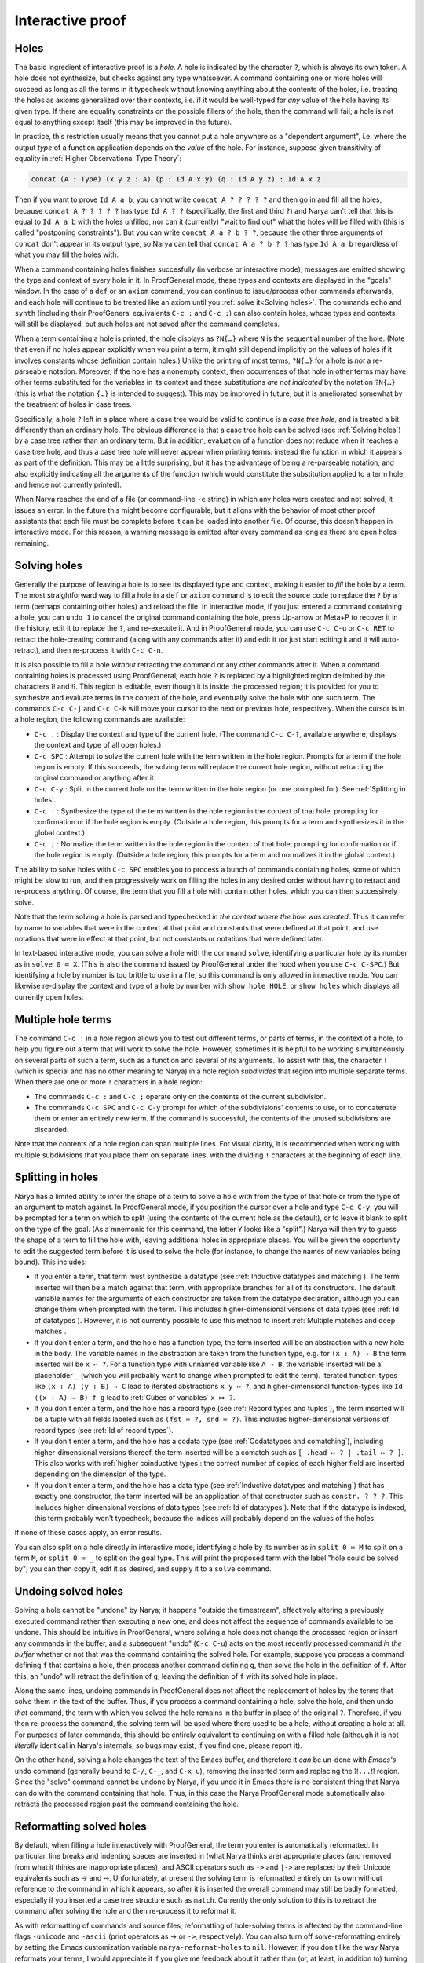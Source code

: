Interactive proof
=================

Holes
-----

The basic ingredient of interactive proof is a *hole*.  A hole is indicated by the character ``?``, which is always its own token.  A hole does not synthesize, but checks against any type whatsoever.  A command containing one or more holes will succeed as long as all the terms in it typecheck without knowing anything about the contents of the holes, i.e. treating the holes as axioms generalized over their contexts, i.e. if it would be well-typed for *any* value of the hole having its given type.  If there are equality constraints on the possible fillers of the hole, then the command will fail; a hole is not equal to anything except itself (this may be improved in the future).

In practice, this restriction usually means that you cannot put a hole anywhere as a "dependent argument", i.e. where the output *type* of a function application depends on the *value* of the hole.  For instance, suppose given transitivity of equality in :ref:`Higher Observational Type Theory`:

.. code-block:: none

   concat (A : Type) (x y z : A) (p : Id A x y) (q : Id A y z) : Id A x z

Then if you want to prove ``Id A a b``, you cannot write ``concat A ? ? ? ? ?`` and then go in and fill all the holes, because ``concat A ? ? ? ? ?`` has type ``Id A ? ?`` (specifically, the first and third ``?``) and Narya can't tell that this is equal to ``Id A a b`` with the holes unfilled, nor can it (currently) "wait to find out" what the holes will be filled with (this is called "postponing constraints").  But you can write ``concat A a ? b ? ?``, because the other three arguments of ``concat`` don't appear in its output type, so Narya can tell that ``concat A a ? b ? ?`` has type ``Id A a b`` regardless of what you may fill the holes with.

When a command containing holes finishes succesfully (in verbose or interactive mode), messages are emitted showing the type and context of every hole in it.  In ProofGeneral mode, these types and contexts are displayed in the "goals" window.  In the case of a ``def`` or an ``axiom`` command, you can continue to issue/process other commands afterwards, and each hole will continue to be treated like an axiom until you :ref:`solve it<Solving holes>`.  The commands ``echo`` and ``synth`` (including their ProofGeneral equivalents ``C-c :`` and ``C-c ;``) can also contain holes, whose types and contexts will still be displayed, but such holes are not saved after the command completes.

When a term containing a hole is printed, the hole displays as ``?N{…}`` where ``N`` is the sequential number of the hole.  (Note that even if no holes appear explicitly when you print a term, it might still depend implicitly on the values of holes if it involves constants whose definition contain holes.)  Unlike the printing of most terms, ``?N{…}`` for a hole is *not* a re-parseable notation.  Moreover, if the hole has a nonempty context, then occurrences of that hole in other terms may have other terms substituted for the variables in its context and these substitutions *are not indicated* by the notation ``?N{…}`` (this is what the notation ``{…}`` is intended to suggest).  This may be improved in future, but it is ameliorated somewhat by the treatment of holes in case trees.

Specifically, a hole ``?`` left in a place where a case tree would be valid to continue is a *case tree hole*, and is treated a bit differently than an ordinary hole.  The obvious difference is that a case tree hole can be solved (see :ref:`Solving holes`) by a case tree rather than an ordinary term.  But in addition, evaluation of a function does not reduce when it reaches a case tree hole, and thus a case tree hole will never appear when printing terms: instead the function in which it appears as part of the definition.  This may be a little surprising, but it has the advantage of being a re-parseable notation, and also explicitly indicating all the arguments of the function (which would constitute the substitution applied to a term hole, and hence not currently printed).

When Narya reaches the end of a file (or command-line ``-e`` string) in which any holes were created and not solved, it issues an error.  In the future this might become configurable, but it aligns with the behavior of most other proof assistants that each file must be complete before it can be loaded into another file.  Of course, this doesn't happen in interactive mode.  For this reason, a warning message is emitted after every command as long as there are open holes remaining.


Solving holes
-------------

Generally the purpose of leaving a hole is to see its displayed type and context, making it easier to *fill* the hole by a term.  The most straightforward way to fill a hole in a ``def`` or ``axiom`` command is to edit the source code to replace the ``?`` by a term (perhaps containing other holes) and reload the file.  In interactive mode, if you just entered a command containing a hole, you can ``undo 1`` to cancel the original command containing the hole, press Up-arrow or Meta+P to recover it in the history, edit it to replace the ``?``, and re-execute it.  And in ProofGeneral mode, you can use ``C-c C-u`` or ``C-c RET`` to retract the hole-creating command (along with any commands after it) and edit it (or just start editing it and it will auto-retract), and then re-process it with ``C-c C-n``.

It is also possible to fill a hole *without* retracting the command or any other commands after it.  When a command containing holes is processed using ProofGeneral, each hole ``?`` is replaced by a highlighted region delimited by the characters ``⁈`` and ``⁉``.  This region is editable, even though it is inside the processed region; it is provided for you to synthesize and evaluate terms in the context of the hole, and eventually solve the hole with one such term.  The commands ``C-c C-j`` and ``C-c C-k`` will move your cursor to the next or previous hole, respectively.  When the cursor is in a hole region, the following commands are available:

- ``C-c ,`` : Display the context and type of the current hole.  (The command ``C-c C-?``, available anywhere, displays the context and type of all open holes.)
- ``C-c SPC`` : Attempt to solve the current hole with the term written in the hole region.  Prompts for a term if the hole region is empty.  If this succeeds, the solving term will replace the current hole region, without retracting the original command or anything after it.
- ``C-c C-y`` : Split in the current hole on the term written in the hole region (or one prompted for).  See :ref:`Splitting in holes`.
- ``C-c :`` : Synthesize the type of the term written in the hole region in the context of that hole, prompting for confirmation or if the hole region is empty.  (Outside a hole region, this prompts for a term and synthesizes it in the global context.)
- ``C-c ;`` : Normalize the term written in the hole region in the context of that hole, prompting for confirmation or if the hole region is empty.  (Outside a hole region, this prompts for a term and normalizes it in the global context.)

The ability to solve holes with ``C-c SPC`` enables you to process a bunch of commands containing holes, some of which might be slow to run, and then progressively work on filling the holes in any desired order without having to retract and re-process anything.  Of course, the term that you fill a hole with contain other holes, which you can then successively solve.

Note that the term solving a hole is parsed and typechecked *in the context where the hole was created*.  Thus it can refer by name to variables that were in the context at that point and constants that were defined at that point, and use notations that were in effect at that point, but not constants or notations that were defined later.

In text-based interactive mode, you can solve a hole with the command ``solve``, identifying a particular hole by its number as in ``solve 0 ≔ X``.  (This is also the command issued by ProofGeneral under the hood when you use ``C-c C-SPC``.)  But identifying a hole by number is too brittle to use in a file, so this command is only allowed in interactive mode.  You can likewise re-display the context and type of a hole by number with ``show hole HOLE``, or ``show holes`` which displays all currently open holes.


Multiple hole terms
-------------------

The command ``C-c :`` in a hole region allows you to test out different terms, or parts of terms, in the context of a hole, to help you figure out a term that will work to solve the hole.  However, sometimes it is helpful to be working simultaneously on several parts of such a term, such as a function and several of its arguments.  To assist with this, the character ``!`` (which is special and has no other meaning to Narya) in a hole region *subdivides* that region into multiple separate terms.  When there are one or more ``!`` characters in a hole region:

- The commands ``C-c :`` and ``C-c ;`` operate only on the contents of the current subdivision.
- The commands ``C-c SPC`` and ``C-c C-y`` prompt for which of the subdivisions' contents to use, or to concatenate them or enter an entirely new term.  If the command is successful, the contents of the unused subdivisions are discarded.

Note that the contents of a hole region can span multiple lines.  For visual clarity, it is recommended when working with multiple subdivisions that you place them on separate lines, with the dividing ``!`` characters at the beginning of each line.
 

Splitting in holes
------------------

Narya has a limited ability to infer the shape of a term to solve a hole with from the type of that hole or from the type of an argument to match against.  In ProofGeneral mode, if you position the cursor over a hole and type ``C-c C-y``, you will be prompted for a term on which to split (using the contents of the current hole as the default), or to leave it blank to split on the type of the goal.  (As a mnemonic for this command, the letter ``Y`` looks like a "split".)  Narya will then try to guess the shape of a term to fill the hole with, leaving additional holes in appropriate places.  You will be given the opportunity to edit the suggested term before it is used to solve the hole (for instance, to change the names of new variables being bound).  This includes:

- If you enter a term, that term must synthesize a datatype (see :ref:`Inductive datatypes and matching`).  The term inserted will then be a match against that term, with appropriate branches for all of its constructors.  The default variable names for the arguments of each constructor are taken from the datatype declaration, although you can change them when prompted with the term.  This includes higher-dimensional versions of data types (see :ref:`Id of datatypes`).  However, it is not currently possible to use this method to insert :ref:`Multiple matches and deep matches`.

- If you don't enter a term, and the hole has a function type, the term inserted will be an abstraction with a new hole in the body.  The variable names in the abstraction are taken from the function type, e.g. for ``(x : A) → B`` the term inserted will be ``x ↦ ?``.  For a function type with unnamed variable like ``A → B``, the variable inserted will be a placeholder ``_`` (which you will probably want to change when prompted to edit the term).  Iterated function-types like ``(x : A) (y : B) → C`` lead to iterated abstractions ``x y ↦ ?``, and higher-dimensional function-types like ``Id ((x : A) → B) f g`` lead to :ref:`Cubes of variables` ``x ⤇ ?``.

- If you don't enter a term, and the hole has a record type (see :ref:`Record types and tuples`), the term inserted will be a tuple with all fields labeled such as ``(fst ≔ ?, snd ≔ ?)``.  This includes higher-dimensional versions of record types (see :ref:`Id of record types`).

- If you don't enter a term, and the hole has a codata type (see :ref:`Codatatypes and comatching`), including higher-dimensional versions thereof, the term inserted will be a comatch such as ``[ .head ↦ ? | .tail ↦ ? ]``.  This also works with :ref:`higher coinductive types`: the correct number of copies of each higher field are inserted depending on the dimension of the type.

- If you don't enter a term, and the hole has a data type (see :ref:`Inductive datatypes and matching`) that has exactly one constructor, the term inserted will be an application of that constructor such as ``constr. ? ? ?``.  This includes higher-dimensional versions of data types (see :ref:`Id of datatypes`).  Note that if the datatype is indexed, this term probably won't typecheck, because the indices will probably depend on the values of the holes.

If none of these cases apply, an error results.

You can also split on a hole directly in interactive mode, identifying a hole by its number as in ``split 0 ≔ M`` to split on a term ``M``, or ``split 0 ≔ _`` to split on the goal type.  This will print the proposed term with the label "hole could be solved by"; you can then copy it, edit it as desired, and supply it to a ``solve`` command.


Undoing solved holes
--------------------

Solving a hole cannot be "undone" by Narya; it happens "outside the timestream", effectively altering a previously executed command rather than executing a new one, and does not affect the sequence of commands available to be undone.  This should be intuitive in ProofGeneral, where solving a hole does not change the processed region or insert any commands in the buffer, and a subsequent "undo" (``C-c C-u``) acts on the most recently processed command *in the buffer* whether or not that was the command containing the solved hole.  For example, suppose you process a command defining ``f`` that contains a hole, then process another command defining ``g``, then solve the hole in the definition of ``f``.  After this, an "undo" will retract the definition of ``g``, leaving the definition of ``f`` with its solved hole in place.
 
Along the same lines, undoing commands in ProofGeneral does not affect the replacement of holes by the terms that solve them in the text of the buffer.  Thus, if you process a command containing a hole, solve the hole, and then undo *that* command, the term with which you solved the hole remains in the buffer in place of the original ``?``.  Therefore, if you then re-process the command, the solving term will be used where there used to be a hole, without creating a hole at all.  For purposes of later commands, this should be entirely equivalent to continuing on with a filled hole (although it is not *literally* identical in Narya's internals, so bugs may exist; if you find one, please report it).

On the other hand, solving a hole changes the text of the Emacs buffer, and therefore it *can* be un-done with *Emacs's* ``undo`` command (generally bound to ``C-/``, ``C-_``, and ``C-x u``), removing the inserted term and replacing the ``⁈...⁉`` region.  Since the "solve" command cannot be undone by Narya, if you undo it in Emacs there is no consistent thing that Narya can do with the command containing that hole.  Thus, in this case the Narya ProofGeneral mode automatically also retracts the processed region past the command containing the hole.


Reformatting solved holes
-------------------------

By default, when filling a hole interactively with ProofGeneral, the term you enter is automatically reformatted.  In particular, line breaks and indenting spaces are inserted in (what Narya thinks are) appropriate places (and removed from what it thinks are inappropriate places), and ASCII operators such as ``->`` and ``|->`` are replaced by their Unicode equivalents such as → and ↦.  Unfortunately, at present the solving term is reformatted entirely on its own without reference to the command in which it appears, so after it is inserted the overall command may still be badly formatted, especially if you inserted a case tree structure such as ``match``.  Currently the only solution to this is to retract the command after solving the hole and then re-process it to reformat it.

As with reformatting of commands and source files, reformatting of hole-solving terms is affected by the command-line flags ``-unicode`` and ``-ascii`` (print operators as → or ``->``, respectively).  You can also turn off solve-reformatting entirely by setting the Emacs customization variable ``narya-reformat-holes`` to ``nil``.  However, if you don't like the way Narya reformats your terms, I would appreciate it if you give me feedback about it rather than (or, at least, in addition to) turning it off.
